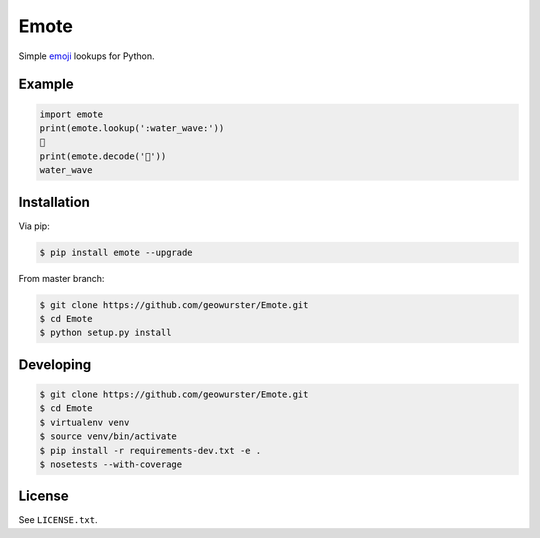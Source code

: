 =====
Emote
=====


.. image:: https://travis-ci.org/geowurster/Emote.svg?branch=master
    :target: https://travis-ci.org/geowurster/Emote


.. image:: https://coveralls.io/repos/geowurster/Emote/badge.svg?branch=master
    :target: https://coveralls.io/r/geowurster/Emote

Simple `emoji <http://www.unicode.org/Public/emoji/1.0/full-emoji-list.html>`__ lookups for Python.


Example
=======

.. code-block:: python

    import emote
    print(emote.lookup(':water_wave:'))
    🌊
    print(emote.decode('🌊'))
    water_wave


Installation
============

Via pip:

.. code-block:: console

    $ pip install emote --upgrade

From master branch:

.. code-block:: console

    $ git clone https://github.com/geowurster/Emote.git
    $ cd Emote
    $ python setup.py install


Developing
==========

.. code-block:: console

    $ git clone https://github.com/geowurster/Emote.git
    $ cd Emote
    $ virtualenv venv
    $ source venv/bin/activate
    $ pip install -r requirements-dev.txt -e .
    $ nosetests --with-coverage


License
=======

See ``LICENSE.txt``.
